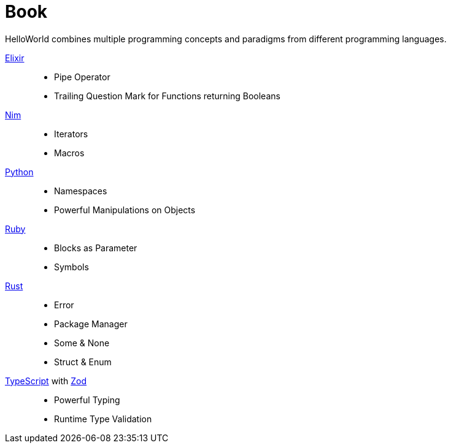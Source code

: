 = Book
:toc:

HelloWorld combines multiple programming concepts and paradigms from different programming languages.

https://github.com/elixir-lang/elixir[Elixir]::
* Pipe Operator
* Trailing Question Mark for Functions returning Booleans
https://github.com/nim-lang/Nim[Nim]::
* Iterators
* Macros
https://github.com/python/cpython[Python]::
* Namespaces
* Powerful Manipulations on Objects
https://github.com/ruby/ruby[Ruby]::
* Blocks as Parameter
* Symbols
https://github.com/rust-lang/rust[Rust]::
* Error
* Package Manager
* Some & None
* Struct & Enum
https://github.com/microsoft/TypeScript[TypeScript] with https://github.com/colinhacks/zod[Zod]::
* Powerful Typing
* Runtime Type Validation


